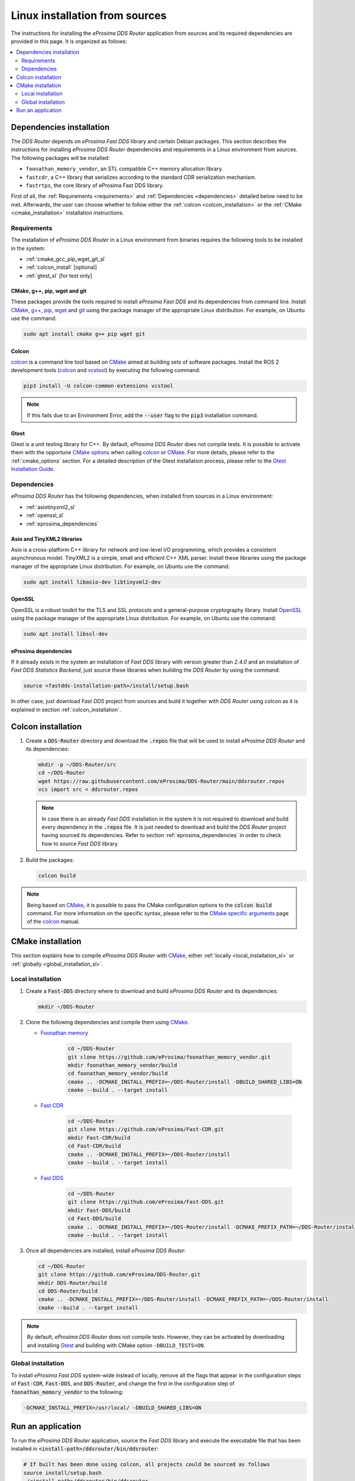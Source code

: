 .. _developer_manual_installation_sources_linux:

###############################
Linux installation from sources
###############################

The instructions for installing the *eProsima DDS Router* application from sources and its required
dependencies are provided in this page.
It is organized as follows:

.. contents::
    :local:
    :backlinks: none
    :depth: 2

.. _fastdds_lib_sl:

Dependencies installation
=========================

The *DDS Router* depends on *eProsima Fast DDS* library and certain Debian packages.
This section describes the instructions for installing *eProsima DDS Router* dependencies and requirements in a Linux
environment from sources.
The following packages will be installed:

- ``foonathan_memory_vendor``, an STL compatible C++ memory allocation library.
- ``fastcdr``, a C++ library that serializes according to the standard CDR serialization mechanism.
- ``fastrtps``, the core library of eProsima Fast DDS library.

First of all, the :ref:`Requirements <requirements>` and :ref:`Dependencies <dependencies>` detailed below need to be
met.
Afterwards, the user can choose whether to follow either the :ref:`colcon <colcon_installation>` or the
:ref:`CMake <cmake_installation>` installation instructions.

.. _requirements:

Requirements
------------

The installation of *eProsima DDS Router* in a Linux environment from binaries requires the following tools to be
installed in the system:

* :ref:`cmake_gcc_pip_wget_git_sl`
* :ref:`colcon_install` [optional]
* :ref:`gtest_sl` [for test only]


.. _cmake_gcc_pip_wget_git_sl:

CMake, g++, pip, wget and git
^^^^^^^^^^^^^^^^^^^^^^^^^^^^^

These packages provide the tools required to install *eProsima Fast DDS* and its dependencies from command line.
Install CMake_, `g++ <https://gcc.gnu.org/>`_, pip_, wget_ and git_ using the package manager of the appropriate
Linux distribution. For example, on Ubuntu use the command:

.. code-block:: bash

    sudo apt install cmake g++ pip wget git


.. _colcon_install:

Colcon
^^^^^^

colcon_ is a command line tool based on CMake_ aimed at building sets of software packages.
Install the ROS 2 development tools (colcon_ and vcstool_) by executing the following command:

.. code-block:: bash

    pip3 install -U colcon-common-extensions vcstool

.. note::

    If this fails due to an Environment Error, add the :code:`--user` flag to the :code:`pip3` installation command.


.. _gtest_sl:

Gtest
^^^^^

Gtest is a unit testing library for C++.
By default, *eProsima DDS Router* does not compile tests.
It is possible to activate them with the opportune
`CMake options <https://colcon.readthedocs.io/en/released/reference/verb/build.html#cmake-options>`_
when calling colcon_ or CMake_.
For more details, please refer to the :ref:`cmake_options` section.
For a detailed description of the Gtest installation process, please refer to the
`Gtest Installation Guide <https://github.com/google/googletest>`_.

.. _dependencies:

Dependencies
------------

*eProsima DDS Router* has the following dependencies, when installed from sources in a Linux environment:

* :ref:`asiotinyxml2_sl`
* :ref:`openssl_sl`
* :ref:`eprosima_dependencies`

.. _asiotinyxml2_sl:

Asio and TinyXML2 libraries
^^^^^^^^^^^^^^^^^^^^^^^^^^^

Asio is a cross-platform C++ library for network and low-level I/O programming, which provides a consistent
asynchronous model.
TinyXML2 is a simple, small and efficient C++ XML parser.
Install these libraries using the package manager of the appropriate Linux distribution.
For example, on Ubuntu use the command:

.. code-block:: bash

    sudo apt install libasio-dev libtinyxml2-dev

.. _openssl_sl:

OpenSSL
^^^^^^^

OpenSSL is a robust toolkit for the TLS and SSL protocols and a general-purpose cryptography library.
Install OpenSSL_ using the package manager of the appropriate Linux distribution.
For example, on Ubuntu use the command:

.. code-block:: bash

   sudo apt install libssl-dev

.. _eprosima_dependencies:

eProsima dependencies
^^^^^^^^^^^^^^^^^^^^^

If it already exists in the system an installation of *Fast DDS* library with version greater than `2.4.0` and
an installation of *Fast DDS Statistics Backend*, just source these
libraries when building the *DDS Router* by using the command:

.. code-block:: bash

    source <fastdds-installation-path>/install/setup.bash

In other case, just download *Fast DDS* project from sources and build it together with *DDS Router* using colcon
as it is explained in section :ref:`colcon_installation`.


.. _colcon_installation:

Colcon installation
===================

#.  Create a :code:`DDS-Router` directory and download the :code:`.repos` file that will be used to install
    *eProsima DDS Router* and its dependencies:

    .. code-block:: bash

        mkdir -p ~/DDS-Router/src
        cd ~/DDS-Router
        wget https://raw.githubusercontent.com/eProsima/DDS-Router/main/ddsrouter.repos
        vcs import src < ddsrouter.repos

    .. note::

        In case there is an already *Fast DDS* installation in the system it is not required to download and build
        every dependency in the :code:`.repos` file.
        It is just needed to download and build the *DDS Router* project having sourced its dependencies.
        Refer to section :ref:`eprosima_dependencies` in order to check how to source *Fast DDS* library.

#.  Build the packages:

    .. code-block:: bash

        colcon build

.. note::

    Being based on CMake_, it is possible to pass the CMake configuration options to the :code:`colcon build`
    command. For more information on the specific syntax, please refer to the
    `CMake specific arguments <https://colcon.readthedocs.io/en/released/reference/verb/build.html#cmake-specific-arguments>`_
    page of the colcon_ manual.


.. _cmake_installation:

CMake installation
==================

This section explains how to compile *eProsima DDS Router* with CMake_, either
:ref:`locally <local_installation_sl>` or :ref:`globally <global_installation_sl>`.

.. _local_installation_sl:

Local installation
------------------

#.  Create a :code:`Fast-DDS` directory where to download and build *eProsima DDS Router* and its dependencies:

    .. code-block:: bash

        mkdir ~/DDS-Router

#.  Clone the following dependencies and compile them using CMake_.

    * `Foonathan memory <https://github.com/foonathan/memory>`_

        .. code-block:: bash

            cd ~/DDS-Router
            git clone https://github.com/eProsima/foonathan_memory_vendor.git
            mkdir foonathan_memory_vendor/build
            cd foonathan_memory_vendor/build
            cmake .. -DCMAKE_INSTALL_PREFIX=~/DDS-Router/install -DBUILD_SHARED_LIBS=ON
            cmake --build . --target install

    * `Fast CDR <https://github.com/eProsima/Fast-CDR.git>`_

        .. code-block:: bash

            cd ~/DDS-Router
            git clone https://github.com/eProsima/Fast-CDR.git
            mkdir Fast-CDR/build
            cd Fast-CDR/build
            cmake .. -DCMAKE_INSTALL_PREFIX=~/DDS-Router/install
            cmake --build . --target install

    * `Fast DDS <https://github.com/eProsima/Fast-DDS.git>`_

        .. code-block:: bash

            cd ~/DDS-Router
            git clone https://github.com/eProsima/Fast-DDS.git
            mkdir Fast-DDS/build
            cd Fast-DDS/build
            cmake .. -DCMAKE_INSTALL_PREFIX=~/DDS-Router/install -DCMAKE_PREFIX_PATH=~/DDS-Router/install
            cmake --build . --target install

#.  Once all dependencies are installed, install *eProsima DDS Router*:

    .. code-block:: bash

        cd ~/DDS-Router
        git clone https://github.com/eProsima/DDS-Router.git
        mkdir DDS-Router/build
        cd DDS-Router/build
        cmake .. -DCMAKE_INSTALL_PREFIX=~/DDS-Router/install -DCMAKE_PREFIX_PATH=~/DDS-Router/install
        cmake --build . --target install


.. note::

    By default, *eProsima DDS Router* does not compile tests.
    However, they can be activated by downloading and installing `Gtest <https://github.com/google/googletest>`_
    and building with CMake option ``-DBUILD_TESTS=ON``.


.. _global_installation_sl:

Global installation
-------------------

To install *eProsima Fast DDS* system-wide instead of locally, remove all the flags that
appear in the configuration steps of :code:`Fast-CDR`, :code:`Fast-DDS`, and
:code:`DDS-Router`, and change the first in the configuration step of :code:`foonathan_memory_vendor` to the
following:

.. code-block:: bash

    -DCMAKE_INSTALL_PREFIX=/usr/local/ -DBUILD_SHARED_LIBS=ON

.. _run_app_colcon_sl:

Run an application
==================

To run the *eProsima DDS Router* application, source the *Fast DDS* library
and execute the executable file that has been installed in :code:`<install-path>/ddsrouter/bin/ddsrouter`:

.. code-block:: bash

    # If built has been done using colcon, all projects could be sourced as follows
    source install/setup.bash
    ./<install-path>/ddsrouter/bin/ddsrouter

Be sure that this executable has execute permissions.

.. External links

.. _colcon: https://colcon.readthedocs.io/en/released/
.. _CMake: https://cmake.org
.. _pip: https://pypi.org/project/pip/
.. _wget: https://www.gnu.org/software/wget/
.. _git: https://git-scm.com/
.. _OpenSSL: https://www.openssl.org/
.. _Gtest: https://github.com/google/googletest
.. _vcstool: https://pypi.org/project/vcstool/
